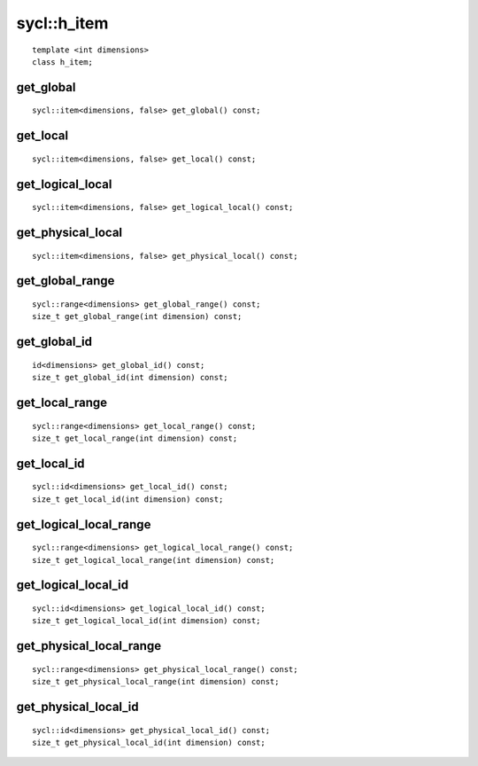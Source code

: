 ..
  Copyright 2020 The Khronos Group Inc.
  SPDX-License-Identifier: CC-BY-4.0

.. rst-class:: api-class

.. _h_item:

============
sycl::h_item
============

::

   template <int dimensions>
   class h_item;

.. seealso:: |SYCL_SPEC_H_ITEM|

get_global
==========

::

  sycl::item<dimensions, false> get_global() const;

get_local
=========

::

  sycl::item<dimensions, false> get_local() const;

get_logical_local
=================

::

  sycl::item<dimensions, false> get_logical_local() const;

get_physical_local
==================

::

  sycl::item<dimensions, false> get_physical_local() const;

get_global_range
================

::

  sycl::range<dimensions> get_global_range() const;
  size_t get_global_range(int dimension) const;

get_global_id
=============

::

  id<dimensions> get_global_id() const;
  size_t get_global_id(int dimension) const;

get_local_range
===============

::

  sycl::range<dimensions> get_local_range() const;
  size_t get_local_range(int dimension) const;

get_local_id
============

::

  sycl::id<dimensions> get_local_id() const;
  size_t get_local_id(int dimension) const;

get_logical_local_range
=======================

::

  sycl::range<dimensions> get_logical_local_range() const;
  size_t get_logical_local_range(int dimension) const;

get_logical_local_id
====================

::

  sycl::id<dimensions> get_logical_local_id() const;
  size_t get_logical_local_id(int dimension) const;

get_physical_local_range
========================

::

  sycl::range<dimensions> get_physical_local_range() const;
  size_t get_physical_local_range(int dimension) const;

get_physical_local_id
=====================

::

  sycl::id<dimensions> get_physical_local_id() const;
  size_t get_physical_local_id(int dimension) const;

